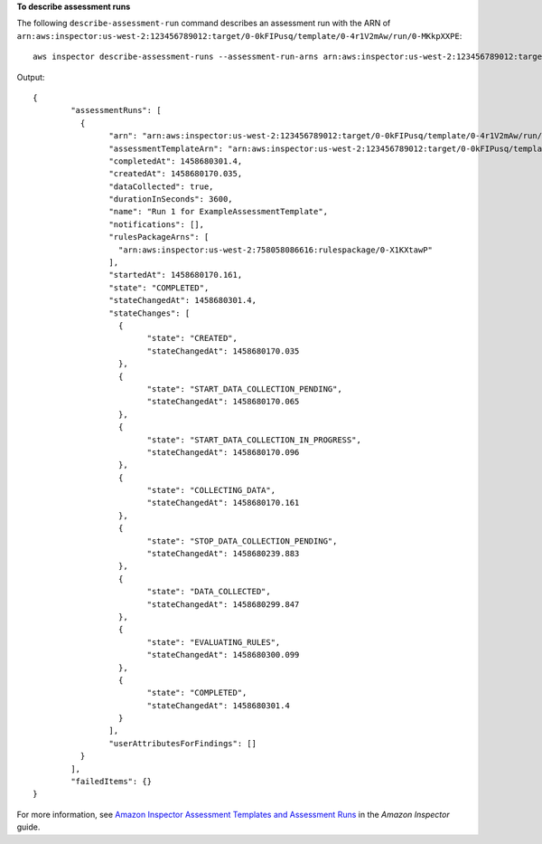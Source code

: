 **To describe assessment runs**

The following ``describe-assessment-run`` command describes an assessment run with the ARN of ``arn:aws:inspector:us-west-2:123456789012:target/0-0kFIPusq/template/0-4r1V2mAw/run/0-MKkpXXPE``::

  aws inspector describe-assessment-runs --assessment-run-arns arn:aws:inspector:us-west-2:123456789012:target/0-0kFIPusq/template/0-4r1V2mAw/run/0-MKkpXXPE

Output::

 {
	 "assessmentRuns": [
	   {
		 "arn": "arn:aws:inspector:us-west-2:123456789012:target/0-0kFIPusq/template/0-4r1V2mAw/run/0-MKkpXXPE",
		 "assessmentTemplateArn": "arn:aws:inspector:us-west-2:123456789012:target/0-0kFIPusq/template/0-4r1V2mAw",
		 "completedAt": 1458680301.4,
		 "createdAt": 1458680170.035,
		 "dataCollected": true,
		 "durationInSeconds": 3600,
		 "name": "Run 1 for ExampleAssessmentTemplate",
		 "notifications": [],
		 "rulesPackageArns": [
		   "arn:aws:inspector:us-west-2:758058086616:rulespackage/0-X1KXtawP"
		 ],
		 "startedAt": 1458680170.161,
		 "state": "COMPLETED",
		 "stateChangedAt": 1458680301.4,
		 "stateChanges": [
		   {
			 "state": "CREATED",
			 "stateChangedAt": 1458680170.035
		   },
		   {
			 "state": "START_DATA_COLLECTION_PENDING",
			 "stateChangedAt": 1458680170.065
		   },
		   {
			 "state": "START_DATA_COLLECTION_IN_PROGRESS",
			 "stateChangedAt": 1458680170.096
		   },
		   {
			 "state": "COLLECTING_DATA",
			 "stateChangedAt": 1458680170.161
		   },
		   {
			 "state": "STOP_DATA_COLLECTION_PENDING",
			 "stateChangedAt": 1458680239.883
		   },
		   {
			 "state": "DATA_COLLECTED",
			 "stateChangedAt": 1458680299.847
		   },
		   {
			 "state": "EVALUATING_RULES",
			 "stateChangedAt": 1458680300.099
		   },
		   {
			 "state": "COMPLETED",
			 "stateChangedAt": 1458680301.4
		   }
		 ],
		 "userAttributesForFindings": []
	   }
	 ],
	 "failedItems": {}
 }

For more information, see `Amazon Inspector Assessment Templates and Assessment Runs`_ in the *Amazon Inspector* guide.

.. _`Amazon Inspector Assessment Templates and Assessment Runs`: https://docs.aws.amazon.com/inspector/latest/userguide/inspector_assessments.html

